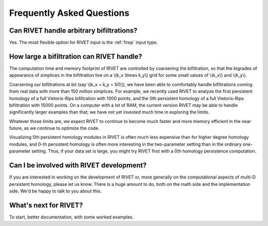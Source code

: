 Frequently Asked Questions
==========================


Can RIVET handle arbitrary bifiltrations?
-----------------------------------------

Yes. The most flexible option for RIVET input is the :ref:`firep` input type.


How large a bifiltration can RIVET handle?
------------------------------------------

The computation time and memory footprint of RIVET are controlled by coarsening the bifiltration, so that the bigrades of appearance of simplices in the bifiltration live on a \\(k_x \\times k_y\\) grid for some small values of \\(k_x\\) and \\(k_y\\).

Coarsening our bifiltrations at bit (say \\(k_x = k_y = 50\\)), we have been able to comfortably handle bifiltrations coming from real data with more than 150 million simplices.  
For example, we recently used RIVET to analyze the first persistent homology of a full Vietoris-Rips bifiltration with 1000 points, and the 0th persistent homology of a full Vietoris-Rips bifiltration with 15000 points.  
On a computer with a lot of RAM, the current version RIVET may be able to handle significantly larger examples than that; we have not yet invested much time in exploring the limits. 

Whatever those limits are, we expect RIVET to continue to become much faster and more memory efficient in the near future, as we continue to optimize the code.

Visualizing 0th persistent homology modules in RIVET is often much less expensive than for higher degree homology modules, and 0-th persistent homology is often more interesting in the two-parameter setting than in the ordinary one-parameter setting.  
Thus, if your data set is large, you might try RIVET first with a 0th homology persistence computation. 


Can I be involved with RIVET development?
-----------------------------------------

If you are interested in working on the development of RIVET or, more generally on the computational aspects of multi-D persistent homology, please let us know.
There is a huge amount to do, both on the math side and the implementation side.  
We'd be happy to talk to you about this.


What's next for RIVET?
----------------------

To start, better documentation, with some worked examples.
